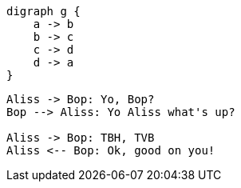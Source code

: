 [graphviz, dot-example-graphviz, svg]
----
digraph g {
    a -> b
    b -> c
    c -> d
    d -> a
}
----

[plantuml,bob-alice-again]
....
Aliss -> Bop: Yo, Bop?
Bop --> Aliss: Yo Aliss what's up?

Aliss -> Bop: TBH, TVB
Aliss <-- Bop: Ok, good on you!
....